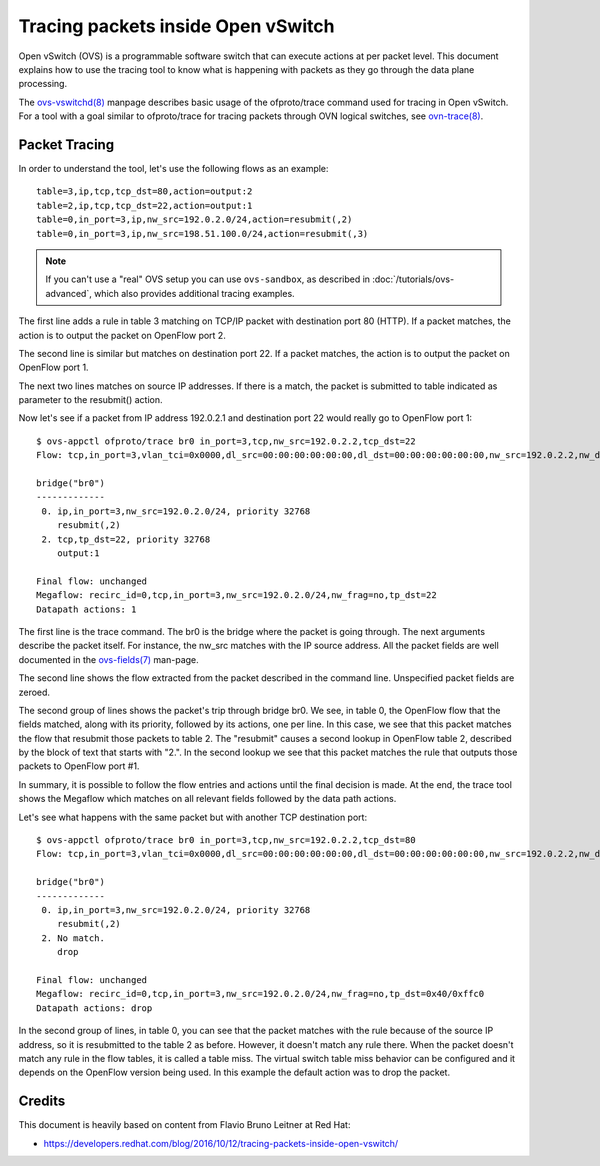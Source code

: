 ..
      Licensed under the Apache License, Version 2.0 (the "License"); you may
      not use this file except in compliance with the License. You may obtain
      a copy of the License at

          http://www.apache.org/licenses/LICENSE-2.0

      Unless required by applicable law or agreed to in writing, software
      distributed under the License is distributed on an "AS IS" BASIS, WITHOUT
      WARRANTIES OR CONDITIONS OF ANY KIND, either express or implied. See the
      License for the specific language governing permissions and limitations
      under the License.

      Convention for heading levels in OVN documentation:

      =======  Heading 0 (reserved for the title in a document)
      -------  Heading 1
      ~~~~~~~  Heading 2
      +++++++  Heading 3
      '''''''  Heading 4

      Avoid deeper levels because they do not render well.

===================================
Tracing packets inside Open vSwitch
===================================

Open vSwitch (OVS) is a programmable software switch that can execute actions
at per packet level. This document explains how to use the tracing tool
to know what is happening with packets as they go through the data plane
processing.

The `ovs-vswitchd(8)`_ manpage describes basic usage of the
ofproto/trace command used for tracing in Open vSwitch.  For a tool
with a goal similar to ofproto/trace for tracing packets through OVN
logical switches, see `ovn-trace(8)`_.

Packet Tracing
--------------

In order to understand the tool, let's use the following flows as an
example::

    table=3,ip,tcp,tcp_dst=80,action=output:2
    table=2,ip,tcp,tcp_dst=22,action=output:1
    table=0,in_port=3,ip,nw_src=192.0.2.0/24,action=resubmit(,2)
    table=0,in_port=3,ip,nw_src=198.51.100.0/24,action=resubmit(,3)

.. note::
    If you can't use a "real" OVS setup you can use ``ovs-sandbox``,
    as described in :doc:`/tutorials/ovs-advanced`, which also provides
    additional tracing examples.

The first line adds a rule in table 3 matching on TCP/IP packet with
destination port 80 (HTTP). If a packet matches, the action is to output the
packet on OpenFlow port 2.

The second line is similar but matches on destination port 22. If a packet
matches, the action is to output the packet on OpenFlow port 1.

The next two lines matches on source IP addresses. If there is a match, the
packet is submitted to table indicated as parameter to the resubmit() action.

Now let's see if a packet from IP address 192.0.2.1 and destination
port 22 would really go to OpenFlow port 1::

    $ ovs-appctl ofproto/trace br0 in_port=3,tcp,nw_src=192.0.2.2,tcp_dst=22
    Flow: tcp,in_port=3,vlan_tci=0x0000,dl_src=00:00:00:00:00:00,dl_dst=00:00:00:00:00:00,nw_src=192.0.2.2,nw_dst=0.0.0.0,nw_tos=0,nw_ecn=0,nw_ttl=0,tp_src=0,tp_dst=22,tcp_flags=0

    bridge("br0")
    -------------
     0. ip,in_port=3,nw_src=192.0.2.0/24, priority 32768
        resubmit(,2)
     2. tcp,tp_dst=22, priority 32768
        output:1

    Final flow: unchanged
    Megaflow: recirc_id=0,tcp,in_port=3,nw_src=192.0.2.0/24,nw_frag=no,tp_dst=22
    Datapath actions: 1

The first line is the trace command. The br0 is the bridge where the packet is
going through. The next arguments describe the packet itself. For instance,
the nw_src matches with the IP source address. All the packet fields are well
documented in the `ovs-fields(7)`_ man-page.

The second line shows the flow extracted from the packet described in the
command line. Unspecified packet fields are zeroed.

The second group of lines shows the packet's trip through bridge br0. We see,
in table 0, the OpenFlow flow that the fields matched, along with its
priority, followed by its actions, one per line. In this case, we see that
this packet matches the flow that resubmit those packets to table 2.
The "resubmit" causes a second lookup in OpenFlow table 2, described by the
block of text that starts with "2.". In the second lookup we see that this
packet matches the rule that outputs those packets to OpenFlow port #1.

In summary, it is possible to follow the flow entries and actions until the
final decision is made. At the end, the trace tool shows the Megaflow which
matches on all relevant fields followed by the data path actions.

Let's see what happens with the same packet but with another TCP destination
port::

    $ ovs-appctl ofproto/trace br0 in_port=3,tcp,nw_src=192.0.2.2,tcp_dst=80
    Flow: tcp,in_port=3,vlan_tci=0x0000,dl_src=00:00:00:00:00:00,dl_dst=00:00:00:00:00:00,nw_src=192.0.2.2,nw_dst=0.0.0.0,nw_tos=0,nw_ecn=0,nw_ttl=0,tp_src=0,tp_dst=80,tcp_flags=0

    bridge("br0")
    -------------
     0. ip,in_port=3,nw_src=192.0.2.0/24, priority 32768
        resubmit(,2)
     2. No match.
        drop

    Final flow: unchanged
    Megaflow: recirc_id=0,tcp,in_port=3,nw_src=192.0.2.0/24,nw_frag=no,tp_dst=0x40/0xffc0
    Datapath actions: drop

In the second group of lines, in table 0, you can see that the packet matches
with the rule because of the source IP address, so it is resubmitted to the
table 2 as before. However, it doesn't match any rule there. When the packet
doesn't match any rule in the flow tables, it is called a table miss. The
virtual switch table miss behavior can be configured and it depends on the
OpenFlow version being used. In this example the default action was to drop the
packet.

Credits
-------

This document is heavily based on content from Flavio Bruno Leitner at Red Hat:

- https://developers.redhat.com/blog/2016/10/12/tracing-packets-inside-open-vswitch/

.. _ovs-vswitchd(8): http://openvswitch.org/support/dist-docs/ovs-vswitchd.8.html
.. _ovs-fields(7): http://openvswitch.org/support/dist-docs/ovs-fields.7.pdf
.. _ovn-trace(8): http://openvswitch.org/support/dist-docs/ovn-trace.8.html
